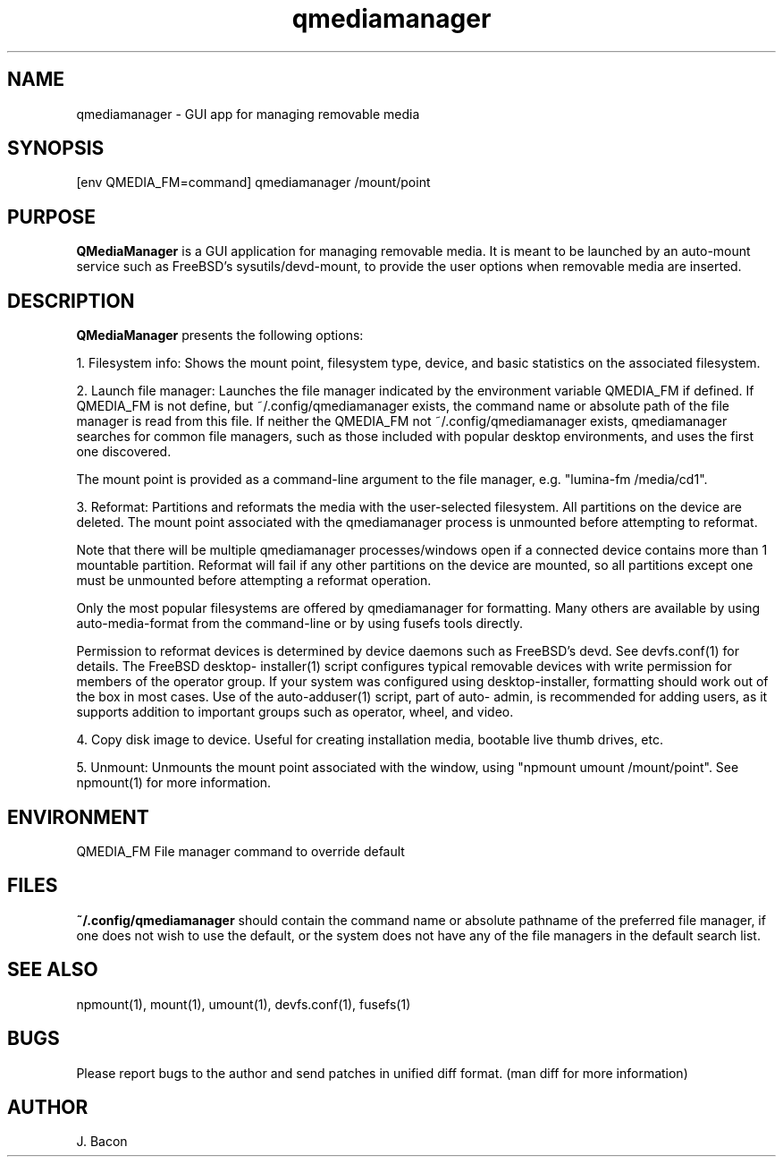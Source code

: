 .TH qmediamanager 1
.SH NAME    \" Section header
.PP

qmediamanager - GUI app for managing removable media

\" Convention:
\" Underline anything that is typed verbatim - commands, etc.
.SH SYNOPSIS
.PP
.nf
.na
[env QMEDIA_FM=command] qmediamanager /mount/point
.ad
.fi

.SH "PURPOSE"

.B QMediaManager
is a GUI application for managing removable media.  It is meant to be
launched by an auto-mount service such as FreeBSD's sysutils/devd-mount,
to provide the user options when removable media are inserted.

.SH "DESCRIPTION"

.B QMediaManager
presents the following options:

1.  Filesystem info: Shows the mount point, filesystem type, device, and
basic statistics on the associated filesystem.

2.  Launch file manager: Launches the file manager indicated by the
environment variable QMEDIA_FM if defined.  If QMEDIA_FM is not define,
but ~/.config/qmediamanager exists, the command name or absolute path
of the file manager is read from this file.  If neither the QMEDIA_FM
not ~/.config/qmediamanager exists, qmediamanager searches for common
file managers, such as those included with popular desktop
environments, and uses the first one discovered.

The mount point is provided as a command-line argument to the file
manager, e.g. "lumina-fm /media/cd1".

3.  Reformat: Partitions and reformats the media with the user-selected
filesystem.  All partitions on the device are deleted.  The mount point
associated with the qmediamanager process is unmounted before
attempting to reformat.

Note that there will be multiple qmediamanager processes/windows open
if a connected device contains more than 1 mountable partition.
Reformat will fail if any other partitions on the device are mounted,
so all partitions except one must be unmounted before attempting a
reformat operation.

Only the most popular filesystems are offered by qmediamanager for
formatting.  Many others are available by using auto-media-format
from the command-line or by using fusefs tools directly.

Permission to reformat devices is determined by device daemons such as
FreeBSD's devd.  See devfs.conf(1) for details.  The FreeBSD desktop-
installer(1) script configures typical removable devices with write
permission for members of the operator group.  If your system was
configured using desktop-installer, formatting should work out of the
box in most cases.  Use of the auto-adduser(1) script, part of auto-
admin, is recommended for adding users, as it supports addition to
important groups such as operator, wheel, and video.

4.  Copy disk image to device.  Useful for creating installation media,
bootable live thumb drives, etc.

5.  Unmount: Unmounts the mount point associated with the window, using
"npmount umount /mount/point".  See npmount(1) for more information.

.SH ENVIRONMENT
.nf
.na
QMEDIA_FM   File manager command to override default
.ad
.fi

.SH FILES

.B ~/.config/qmediamanager
should contain the command name or absolute pathname of the preferred
file manager, if one does not wish to use the default, or the
system does not have any of the file managers in the default search
list.

.SH "SEE ALSO"
npmount(1), mount(1), umount(1), devfs.conf(1), fusefs(1)

.SH BUGS
Please report bugs to the author and send patches in unified diff format.
(man diff for more information)

.SH AUTHOR
.nf
.na
J. Bacon
